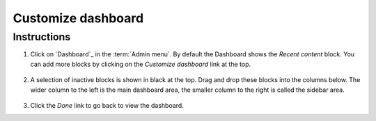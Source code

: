 Customize dashboard
===================

Instructions
------------

1. Click on `Dashboard`_ in the :term:`Admin menu`. By default the Dashboard
   shows the *Recent content* block. You can add more blocks by clicking
   on the *Customize dashboard* link at the top.

   .. figure:: /_static/Dashboard4.jpg

2. A selection of inactive blocks is shown in black at the top. Drag and
   drop these blocks into the columns below. The wider column to the
   left is the main dashboard area, the smaller column to the right is
   called the sidebar area.

   .. figure:: /_static/Dashboard3.jpg

3. Click the *Done* link to go back to view the dashboard.
